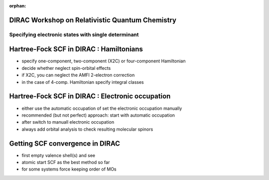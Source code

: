 :orphan:
 

.. Relativistic Quantum Chemistry with DIRAC slides file

DIRAC Workshop on Relativistic Quantum Chemistry
================================================

=====================================================
 Specifying electronic states with single determinant
=====================================================

Hartree-Fock SCF in DIRAC : Hamiltonians
========================================

* specify one-component, two-component (X2C) or four-component Hamiltonian
* decide whether neglect spin-orbital effects 
* if X2C, you can neglect the AMFI 2-electron correction
* in the case of 4-comp. Hamiltonian specify integral classes

Hartree-Fock SCF in DIRAC : Electronic occupation
==================================================

* either use the automatic occupation of set the electronic occupation manually
* recommended (but not perfect) approach: start with automatic occupation
* after switch to manuall electronic occupation
* always add orbital analysis to check resulting molecular spinors

Getting SCF convergence in DIRAC
================================

* first empty valence shell(s) and see
* atomic start SCF as the best method so far
* for some systems force keeping order of MOs


